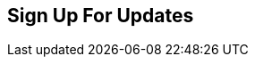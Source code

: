 == Sign Up For Updates

++++
<script src="//app-ab25.marketo.com/js/forms2/js/forms2.min.js"></script>
<form id="mktoForm_2255"></form>
<script>
MktoForms2.loadForm("//app-ab25.marketo.com", "486-NHR-463", 2255,
function(form) {
var formEl = form.getFormElem()[0];
form.onSuccess(function(vals, thankYouURL) {
var thanksEl = document.createElement('DIV');
thanksEl.innerHTML = '<span style="font-family: arial, helvetica, sans-serif; font-size: 20px; color: #325f74; line-height: 28px;">Thanks for filling out this form. We&apos;ll let you know when the updated Mobile SDK is available.</span>';
formEl.parentNode.replaceChild(thanksEl, formEl);
return false;
});
});
</script>
++++